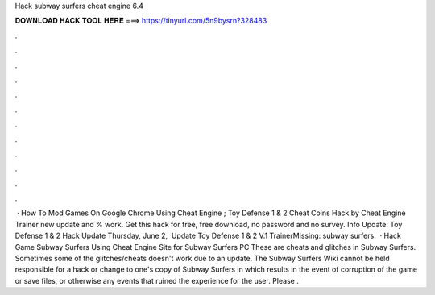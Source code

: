 Hack subway surfers cheat engine 6.4

𝐃𝐎𝐖𝐍𝐋𝐎𝐀𝐃 𝐇𝐀𝐂𝐊 𝐓𝐎𝐎𝐋 𝐇𝐄𝐑𝐄 ===> https://tinyurl.com/5n9bysrn?328483

.

.

.

.

.

.

.

.

.

.

.

.

 · How To Mod Games On Google Chrome Using Cheat Engine ; Toy Defense 1 & 2 Cheat Coins Hack by Cheat Engine Trainer new update and % work. Get this hack for free, free download, no password and no survey. Info Update: Toy Defense 1 & 2 Hack Update Thursday, June 2, ‎ Update Toy Defense 1 & 2 V.1 TrainerMissing: subway surfers.  · Hack Game Subway Surfers Using Cheat Engine Site for Subway Surfers PC  These are cheats and glitches in Subway Surfers. Sometimes some of the glitches/cheats doesn't work due to an update. The Subway Surfers Wiki cannot be held responsible for a hack or change to one's copy of Subway Surfers in which results in the event of corruption of the game or save files, or otherwise any events that ruined the experience for the user. Please .